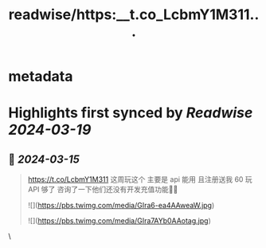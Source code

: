 :PROPERTIES:
:title: readwise/https:__t.co_LcbmY1M311...
:END:


* metadata
:PROPERTIES:
:author: [[imwsl90 on Twitter]]
:full-title: "https://t.co/LcbmY1M311..."
:category: [[tweets]]
:url: https://twitter.com/imwsl90/status/1768466513454149916
:image-url: https://pbs.twimg.com/profile_images/1506196724116717569/4KyyG5L4.png
:END:

* Highlights first synced by [[Readwise]] [[2024-03-19]]
** 📌 [[2024-03-15]]
#+BEGIN_QUOTE
https://t.co/LcbmY1M311 这周玩这个 主要是 api 能用 且注册送我 60 玩 API 够了 咨询了一下他们还没有开发充值功能🤦‍♂️ 

![](https://pbs.twimg.com/media/GIra6-ea4AAweaW.jpg) 

![](https://pbs.twimg.com/media/GIra7AYb0AAotag.jpg) 
#+END_QUOTE\
